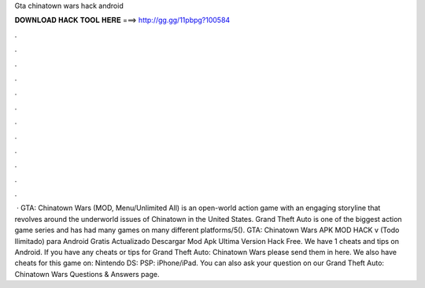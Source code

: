 Gta chinatown wars hack android

𝐃𝐎𝐖𝐍𝐋𝐎𝐀𝐃 𝐇𝐀𝐂𝐊 𝐓𝐎𝐎𝐋 𝐇𝐄𝐑𝐄 ===> http://gg.gg/11pbpg?100584

.

.

.

.

.

.

.

.

.

.

.

.

 · GTA: Chinatown Wars (MOD, Menu/Unlimited All) is an open-world action game with an engaging storyline that revolves around the underworld issues of Chinatown in the United States. Grand Theft Auto is one of the biggest action game series and has had many games on many different platforms/5(). GTA: Chinatown Wars APK MOD HACK v (Todo Ilimitado) para Android Gratis Actualizado Descargar Mod Apk Ultima Version Hack Free. We have 1 cheats and tips on Android. If you have any cheats or tips for Grand Theft Auto: Chinatown Wars please send them in here. We also have cheats for this game on: Nintendo DS: PSP: iPhone/iPad. You can also ask your question on our Grand Theft Auto: Chinatown Wars Questions & Answers page.